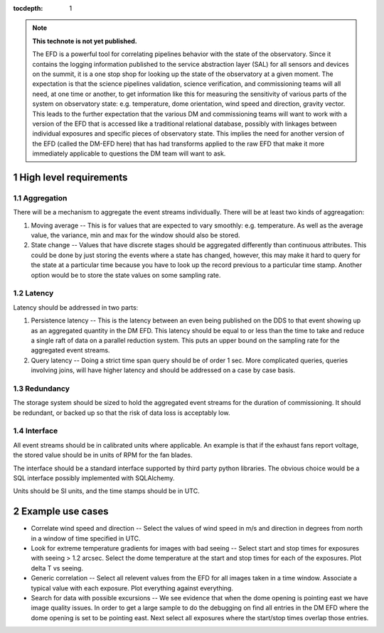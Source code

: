 ..
  Technote content.

  See https://developer.lsst.io/docs/rst_styleguide.html
  for a guide to reStructuredText writing.

  Do not put the title, authors or other metadata in this document;
  those are automatically added.

  Use the following syntax for sections:

  Sections
  ========

  and

  Subsections
  -----------

  and

  Subsubsections
  ^^^^^^^^^^^^^^

  To add images, add the image file (png, svg or jpeg preferred) to the
  _static/ directory. The reST syntax for adding the image is

  .. figure:: /_static/filename.ext
     :name: fig-label

     Caption text.

   Run: ``make html`` and ``open _build/html/index.html`` to preview your work.
   See the README at https://github.com/lsst-sqre/lsst-technote-bootstrap or
   this repo's README for more info.

   Feel free to delete this instructional comment.

:tocdepth: 1

.. Please do not modify tocdepth; will be fixed when a new Sphinx theme is shipped.

.. sectnum::

.. TODO: Delete the note below before merging new content to the master branch.

.. note::

   **This technote is not yet published.**

   The EFD is a powerful tool for correlating pipelines behavior with the state of the observatory.  Since it contains the logging information published to the service abstraction layer (SAL) for all sensors and devices on the summit, it is a one stop shop for looking up the state of the observatory at a given moment.  The expectation is that the science pipelines validation, science verification, and commissioning teams will all need, at one time or another, to get information like this for measuring the sensitivity of various parts of the system on observatory state: e.g. temperature, dome orientation, wind speed and direction, gravity vector.  This leads to the further expectation that the various DM and commissioning teams will want to work with a version of the EFD that is accessed like a traditional relational database, possibly with linkages between individual exposures and specific pieces of observatory state.  This implies the need for another version of the EFD (called the DM-EFD here) that has had transforms applied to the raw EFD that make it more immediately applicable to questions the DM team will want to ask.
   
High level requirements
=======================

Aggregation
-----------

There will be a mechanism to aggregate the event streams individually.  There will be at least two kinds of aggreagation:

1. Moving average -- This is for values that are expected to vary smoothly: e.g. temperature.  As well as the average value, the variance, min and max for the window should also be stored.
2. State change -- Values that have discrete stages should be aggregated differently than continuous attributes.  This could be done by just storing the events where a state has changed, however, this may make it hard to query for the state at a particular time because you have to look up the record previous to a particular time stamp.  Another option would be to store the state values on some sampling rate.

Latency
-------

Latency should be addressed in two parts:

1. Persistence latency -- This is the latency between an even being published on the DDS to that event showing up as an aggregated quantity in the DM EFD.  This latency should be equal to or less than the time to take and reduce a single raft of data on a parallel reduction system.  This puts an upper bound on the sampling rate for the aggregated event streams.
2. Query latency -- Doing a strict time span query should be of order 1 sec.  More complicated queries, queries involving joins, will have higher latency and should be addressed on a case by case basis.

Redundancy
----------

The storage system should be sized to hold the aggregated event streams for the duration of commissioning.  It should be redundant, or backed up so that the risk of data loss is acceptably low.

Interface
---------

All event streams should be in calibrated units where applicable.  An example is that if the exhaust fans report voltage, the stored value should be in units of RPM for the fan blades.

The interface should be a standard interface supported by third party python libraries.  The obvious choice would be a SQL interface possibly implemented with SQLAlchemy.

Units should be SI units, and the time stamps should be in UTC.

Example use cases
=================

* Correlate wind speed and direction -- Select the values of wind speed in m/s and direction in degrees from north in a window of time specified in UTC.
* Look for extreme temperature gradients for images with bad seeing -- Select start and stop times for exposures with seeing > 1.2 arcsec.  Select the dome temperature at the start and stop times for each of the exposures.  Plot delta T vs seeing.
* Generic correlation -- Select all relevent values from the EFD for all images taken in a time window.  Associate a typical value with each exposure.  Plot everything against everything.
* Search for data with possible excursions -- We see evidence that when the dome opening is pointing east we have image quality issues.  In order to get a large sample to do the debugging on find all entries in the DM EFD where the dome opening is set to be pointing east.  Next select all exposures where the start/stop times overlap those entries.

.. Add content here.
.. Do not include the document title (it's automatically added from metadata.yaml).

.. .. rubric:: References

.. Make in-text citations with: :cite:`bibkey`.

.. .. bibliography:: local.bib lsstbib/books.bib lsstbib/lsst.bib lsstbib/lsst-dm.bib lsstbib/refs.bib lsstbib/refs_ads.bib
..    :encoding: latex+latin
..    :style: lsst_aa
